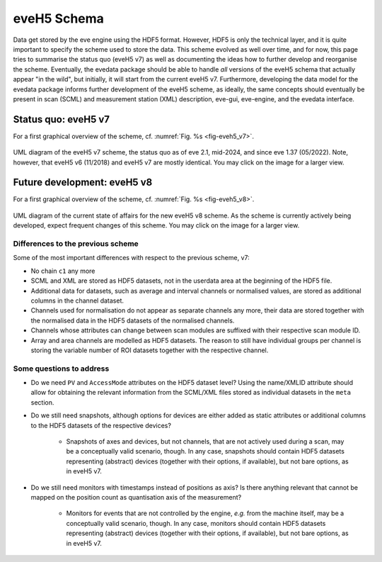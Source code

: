 ============
eveH5 Schema
============

Data get stored by the eve engine using the HDF5 format. However, HDF5 is only the technical layer, and it is quite important to specify the scheme used to store the data. This scheme evolved as well over time, and for now, this page tries to summarise the status quo (eveH5 v7) as well as documenting the ideas how to further develop and reorganise the scheme. Eventually, the evedata package should be able to handle *all* versions of the eveH5 schema that actually appear "in the wild", but initially, it will start from the current eveH5 v7. Furthermore, developing the data model for the evedata package informs further development of the eveH5 scheme, as ideally, the same concepts should eventually be present in scan (SCML) and measurement station (XML) description, eve-gui, eve-engine, and the evedata interface.


Status quo: eveH5 v7
====================

For a first graphical overview of the scheme, cf. :numref:`Fig. %s <fig-eveh5_v7>`.

.. _fig-eveh5_v7:

.. figure:: uml/eveh5-v7.*
    :align: center
    :width: 750px

    UML diagram of the eveH5 v7 scheme, the status quo as of eve 2.1, mid-2024, and since eve 1.37 (05/2022). Note, however, that eveH5 v6 (11/2018) and eveH5 v7 are mostly identical. You may click on the image for a larger view.



Future development: eveH5 v8
============================

For a first graphical overview of the scheme, cf. :numref:`Fig. %s <fig-eveh5_v8>`.


.. _fig-eveh5_v8:

.. figure:: uml/eveh5-v8.*
    :align: center
    :width: 750px

    UML diagram of the current state of affairs for the new eveH5 v8 scheme. As the scheme is currently actively being developed, expect frequent changes of this scheme. You may click on the image for a larger view.


Differences to the previous scheme
----------------------------------

Some of the most important differences with respect to the previous scheme, v7:

* No chain ``c1`` any more
* SCML and XML are stored as HDF5 datasets, not in the userdata area at the beginning of the HDF5 file.
* Additional data for datasets, such as average and interval channels or normalised values, are stored as additional columns in the channel dataset.
* Channels used for normalisation do not appear as separate channels any more, their data are stored together with the normalised data in the HDF5 datasets of the normalised channels.
* Channels whose attributes can change between scan modules are suffixed with their respective scan module ID.
* Array and area channels are modelled as HDF5 datasets. The reason to still have individual groups per channel is storing the variable number of ROI datasets together with the respective channel.


Some questions to address
-------------------------

* Do we need ``PV`` and ``AccessMode`` attributes on the HDF5 dataset level? Using the name/XMLID attribute should allow for obtaining the relevant information from the SCML/XML files stored as individual datasets in the ``meta`` section.
* Do we still need snapshots, although options for devices are either added as static attributes or additional columns to the HDF5 datasets of the respective devices?

    * Snapshots of axes and devices, but not channels, that are not actively used during a scan, may be a conceptually valid scenario, though. In any case, snapshots should contain HDF5 datasets representing (abstract) devices (together with their options, if available), but not bare options, as in eveH5 v7.

* Do we still need monitors with timestamps instead of positions as axis? Is there anything relevant that cannot be mapped on the position count as quantisation axis of the measurement?

    * Monitors for events that are not controlled by the engine, *e.g.* from the machine itself, may be a conceptually valid scenario, though. In any case, monitors should contain HDF5 datasets representing (abstract) devices (together with their options, if available), but not bare options, as in eveH5 v7.

